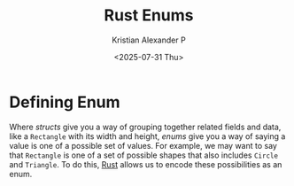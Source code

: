 :PROPERTIES:
:ID:       c9a19a97-dba0-4b9a-ba80-6c0206c06e7e
:END:
#+title: Rust Enums
#+author: Kristian Alexander P
#+date: <2025-07-31 Thu>
#+description:
#+hugo_base_dir: ..
#+hugo_section: post
#+hugo_categories: programming
#+property: header-args :exports both
#+hugo_tags: rust programming
* Defining Enum
Where /structs/ give you a way of grouping together related fields and data, like a =Rectangle= with its width and height, /enums/ give you a way of saying a value is one of a possible set of values. For example, we may want to say that =Rectangle= is one of a set of possible shapes that also includes =Circle= and =Triangle=. To do this, [[id:b0c3a713-8b46-4f98-857d-7145ced06d68][Rust]] allows us to encode these possibilities as an enum.
